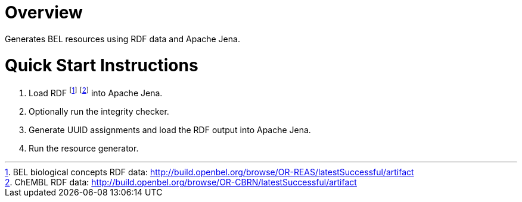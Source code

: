 # Overview

Generates BEL resources using RDF data and Apache Jena.

# Quick Start Instructions

1. Load RDF 
   footnote:[BEL biological concepts RDF data: http://build.openbel.org/browse/OR-REAS/latestSuccessful/artifact]
   footnote:[ChEMBL RDF data: http://build.openbel.org/browse/OR-CBRN/latestSuccessful/artifact]
   into Apache Jena.
1. Optionally run the integrity checker.
1. Generate UUID assignments and load the RDF output into Apache Jena.
1. Run the resource generator.

